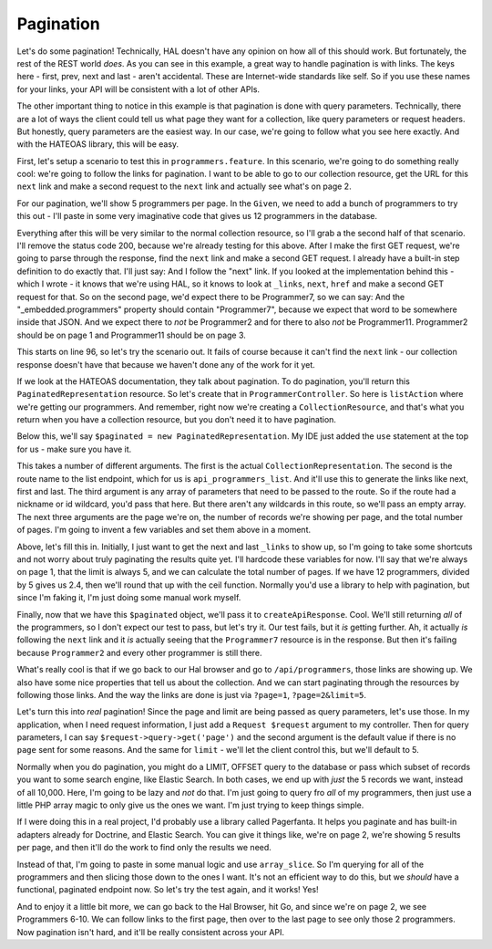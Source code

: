 Pagination
==========

Let's do some pagination! Technically, HAL doesn't have any opinion on how
all of this should work. But fortunately, the rest of the REST world *does*.
As you can see in this example, a great way to handle pagination is with
links. The keys here - first, prev, next and last - aren't accidental. These
are Internet-wide standards like self. So if you use these names for your
links, your API will be consistent with a lot of other APIs.

The other important thing to notice in this example is that pagination is
done with query parameters. Technically, there are a lot of ways the client
could tell us what page they want for a collection, like query parameters
or request headers. But honestly, query parameters are the easiest way. In
our case, we're going to follow what you see here exactly. And with the HATEOAS
library, this will be easy.

First, let's setup a scenario to test this in ``programmers.feature``. In
this scenario, we're going to do something really cool: we're going to follow
the links for pagination. I want to be able to go to our collection resource,
get the URL for this ``next`` link and make a second request to the ``next``
link and actually see what's on page 2. 

For our pagination, we'll show 5 programmers per page. In the ``Given``,
we need to add a bunch of programmers to try this out - I'll paste in some
very imaginative code that gives us 12 programmers in the database.

Everything after this will be very similar to the normal collection resource,
so I'll grab a the second half of that scenario. I'll remove the status code
200, because we're already testing for this above. After I make the first
GET request, we're going to parse through the response, find the ``next``
link and make a second GET request. I already have a built-in step definition
to do exactly that. I'll just say: And I follow the "next" link. If you looked
at the implementation behind this - which I wrote - it knows that we're using
HAL, so it knows to look at ``_links``, ``next``, ``href`` and make a second
GET request for that. So on the second page, we'd expect there to be Programmer7,
so we can say: And the "_embedded.programmers" property should contain "Programmer7",
because we expect that word to be somewhere inside that JSON. And we expect
there to *not* be Programmer2 and for there to also *not* be Programmer11.
Programmer2 should be on page 1 and Programmer11 should be on page 3.

This starts on line 96, so let's try the scenario out. It fails of course
because it can't find the ``next`` link - our collection response doesn't
have that because we haven't done any of the work for it yet.

If we look at the HATEOAS documentation, they talk about pagination. To do
pagination, you'll return this ``PaginatedRepresentation`` resource. So
let's create that in ``ProgrammerController``. So here is ``listAction``
where we're getting our programmers. And remember, right now we're creating
a ``CollectionResource``, and that's what you return when you have a collection
resource, but you don't need it to have pagination.

Below this, we'll say ``$paginated = new PaginatedRepresentation``. My IDE
just added the ``use`` statement at the top for us - make sure you have it.

This takes a number of different arguments. The first is the actual ``CollectionRepresentation``.
The second is the route name to the list endpoint, which for us is ``api_programmers_list``.
And it'll use this to generate the links like next, first and last. The third
argument is any array of parameters that need to be passed to the route.
So if the route had a nickname or id wildcard, you'd pass that here. But
there aren't any wildcards in this route, so we'll pass an empty array. The
next three arguments are the page we're on, the number of records we're showing
per page, and the total number of pages. I'm going to invent a few variables
and set them above in a moment.

Above, let's fill this in. Initially, I just want to get the next and last
``_links`` to show up, so I'm going to take some shortcuts and not worry
about truly paginating the results quite yet. I'll hardcode these variables
for now. I'll say that we're always on page 1, that the limit is always 5,
and we can calculate the total number of pages. If we have 12 programmers,
divided by 5 gives us 2.4, then we'll round that up with the ceil function.
Normally you'd use a library to help with pagination, but since I'm faking
it, I'm just doing some manual work myself.

Finally, now that we have this ``$paginated`` object, we'll pass it to
``createApiResponse``. Cool. We'll still returning *all* of the programmers,
so I don't expect our test to pass, but let's try it. Our test fails, but
it *is* getting further. Ah, it actually *is* following the ``next`` link
and it *is* actually seeing that the ``Programmer7`` resource is in the response.
But then it's failing because ``Programmer2`` and every other programmer
is still there.

What's really cool is that if we go back to our Hal browser and go to
``/api/programmers``, those links are showing up. We also have some nice
properties that tell us about the collection. And we can start paginating
through the resources by following those links. And the way the links are
done is just via ``?page=1``, ``?page=2&limit=5``.

Let's turn this into *real* pagination! Since the page and limit are being
passed as query parameters, let's use those. In my application, when I need
request information, I just add a ``Request $request`` argument to my controller.
Then for query parameters, I can say ``$request->query->get('page')`` and
the second argument is the default value if there is no ``page`` sent for
some reasons. And the same for ``limit`` - we'll let the client control this,
but we'll default to 5.

Normally when you do pagination, you might do a LIMIT, OFFSET query to the
database or pass which subset of records you want to some search engine,
like Elastic Search. In both cases, we end up with *just* the 5 records we
want, instead of all 10,000. Here, I'm going to be lazy and *not* do that.
I'm just going to query fro *all* of my programmers, then just use a little
PHP array magic to only give us the ones we want. I'm just trying to keep
things simple.

If I were doing this in a real project, I'd probably use a library called
Pagerfanta. It helps you paginate and has built-in adapters already for Doctrine,
and Elastic Search. You can give it things like, we're on page 2, we're showing
5 results per page, and then it'll do the work to find only the results we
need.

Instead of that, I'm going to paste in some manual logic and use ``array_slice``.
So I'm querying for all of the programmers and then slicing those down to
the ones I want. It's not an efficient way to do this, but we *should* have
a functional, paginated endpoint now. So let's try the test again, and it
works! Yes!

And to enjoy it a little bit more, we can go back to the Hal Browser, hit
Go, and since we're on page 2, we see Programmers 6-10. We can follow links
to the first page, then over to the last page to see only those 2 programmers.
Now pagination isn't hard, and it'll be really consistent across your API.



























